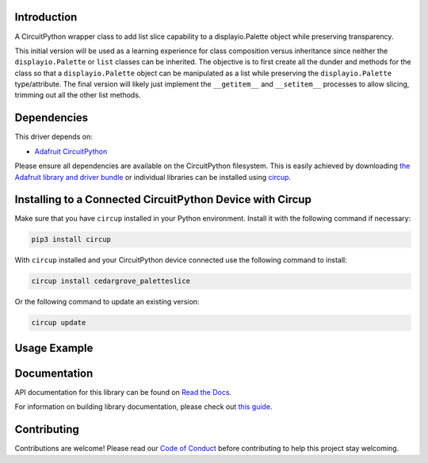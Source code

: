 Introduction
============




.. image:: https://img.shields.io/discord/327254708534116352.svg
    :target: https://adafru.it/discord
    :alt: Discord


.. image:: https://github.com/CedarGroveStudios/CircuitPython_PaletteSlice/workflows/Build%20CI/badge.svg
    :target: https://github.com/CedarGroveStudios/CircuitPython_PaletteSlice/actions
    :alt: Build Status


.. image:: https://img.shields.io/badge/code%20style-black-000000.svg
    :target: https://github.com/psf/black
    :alt: Code Style: Black

A CircuitPython wrapper class to add list slice capability to a displayio.Palette object while preserving transparency.

This initial version will be used as a learning experience for class composition versus inheritance since neither the ``displayio.Palette`` or ``list`` classes can be inherited. The objective is to first create all the dunder and methods for the class so that a ``displayio.Palette`` object can be manipulated as a list while preserving the ``displayio.Palette`` type/attribute. The final version will likely just implement the ``__getitem__`` and ``__setitem__`` processes to allow slicing, trimming out all the other list methods.

.. image:: https://github.com/CedarGroveStudios/CircuitPython_PaletteSlice/blob/main/media/PaletteSlice_design_brainstorm.png
    :alt: Brainstorm Diagram

Dependencies
=============
This driver depends on:

* `Adafruit CircuitPython <https://github.com/adafruit/circuitpython>`_

Please ensure all dependencies are available on the CircuitPython filesystem.
This is easily achieved by downloading
`the Adafruit library and driver bundle <https://circuitpython.org/libraries>`_
or individual libraries can be installed using
`circup <https://github.com/adafruit/circup>`_.

Installing to a Connected CircuitPython Device with Circup
==========================================================

Make sure that you have ``circup`` installed in your Python environment.
Install it with the following command if necessary:

.. code-block:: shell

    pip3 install circup

With ``circup`` installed and your CircuitPython device connected use the
following command to install:

.. code-block:: shell

    circup install cedargrove_paletteslice

Or the following command to update an existing version:

.. code-block:: shell

    circup update

Usage Example
=============


Documentation
=============
API documentation for this library can be found on `Read the Docs <https://circuitpython-paletteslice.readthedocs.io/>`_.

For information on building library documentation, please check out
`this guide <https://learn.adafruit.com/creating-and-sharing-a-circuitpython-library/sharing-our-docs-on-readthedocs#sphinx-5-1>`_.

Contributing
============

Contributions are welcome! Please read our `Code of Conduct
<https://github.com/CedarGroveStudios/Cedargrove_CircuitPython_PaletteSlice/blob/HEAD/CODE_OF_CONDUCT.md>`_
before contributing to help this project stay welcoming.
